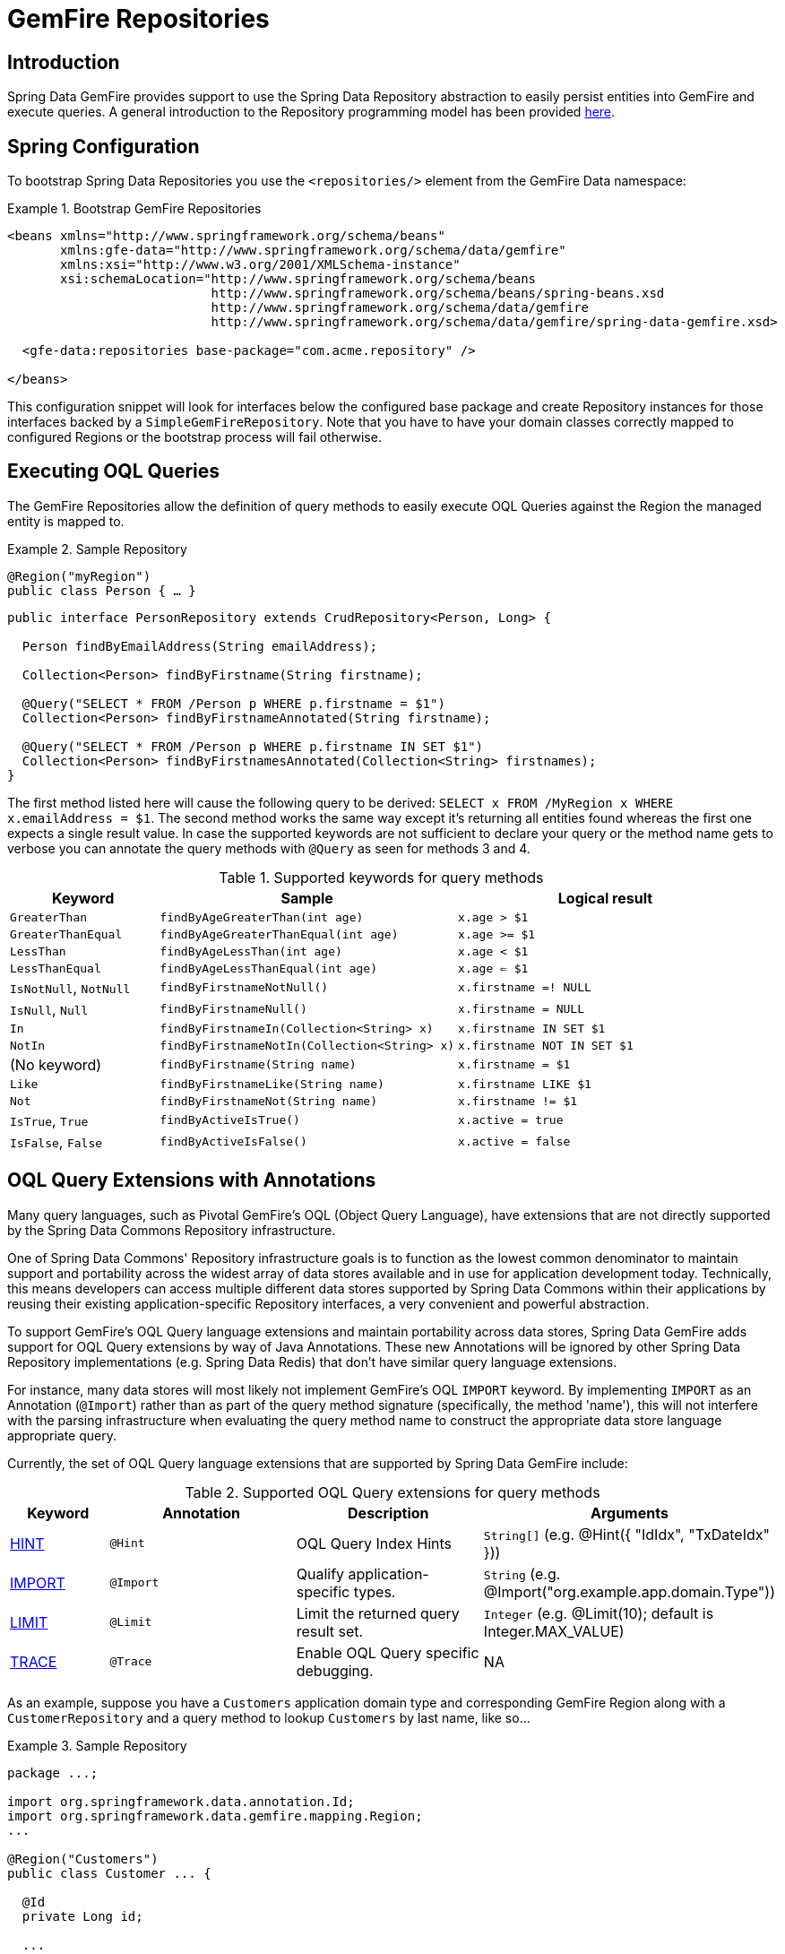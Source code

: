 [[gemfire-repositories]]
= GemFire Repositories

== Introduction

Spring Data GemFire provides support to use the Spring Data Repository abstraction to easily persist entities
into GemFire and execute queries. A general introduction to the Repository programming model has been provided
http://docs.spring.io/spring-data/data-commons/docs/current/reference/html/#repositories[here].

[[gemfire-repositories.spring-configuration]]
== Spring Configuration

To bootstrap Spring Data Repositories you use the `<repositories/>` element from the GemFire Data namespace:

.Bootstrap GemFire Repositories
====
[source,xml]
----
<beans xmlns="http://www.springframework.org/schema/beans"
       xmlns:gfe-data="http://www.springframework.org/schema/data/gemfire"
       xmlns:xsi="http://www.w3.org/2001/XMLSchema-instance"
       xsi:schemaLocation="http://www.springframework.org/schema/beans
                           http://www.springframework.org/schema/beans/spring-beans.xsd
                           http://www.springframework.org/schema/data/gemfire
                           http://www.springframework.org/schema/data/gemfire/spring-data-gemfire.xsd>

  <gfe-data:repositories base-package="com.acme.repository" />

</beans>
----
====

This configuration snippet will look for interfaces below the configured base package and create Repository instances
for those interfaces backed by a `SimpleGemFireRepository`. Note that you have to have your domain classes correctly
mapped to configured Regions or the bootstrap process will fail otherwise.

[[gemfire-repositories.executing-queries]]
== Executing OQL Queries

The GemFire Repositories allow the definition of query methods to easily execute OQL Queries against the Region
the managed entity is mapped to.

.Sample Repository
====
[source,java]
----
@Region("myRegion")
public class Person { … }
----

[source,java]
----
public interface PersonRepository extends CrudRepository<Person, Long> {

  Person findByEmailAddress(String emailAddress);

  Collection<Person> findByFirstname(String firstname);

  @Query("SELECT * FROM /Person p WHERE p.firstname = $1")
  Collection<Person> findByFirstnameAnnotated(String firstname);

  @Query("SELECT * FROM /Person p WHERE p.firstname IN SET $1")
  Collection<Person> findByFirstnamesAnnotated(Collection<String> firstnames);
}
----
====

The first method listed here will cause the following query to be derived: `SELECT x FROM /MyRegion x WHERE x.emailAddress = $1`.
The second method works the same way except it's returning all entities found whereas the first one expects
a single result value. In case the supported keywords are not sufficient to declare your query or the method name
gets to verbose you can annotate the query methods with `@Query` as seen for methods 3 and 4.

[cols="1,2,2", options="header"]
.Supported keywords for query methods
|===
| Keyword
| Sample
| Logical result

| `GreaterThan`
| `findByAgeGreaterThan(int age)`
| `x.age > $1`

| `GreaterThanEqual`
| `findByAgeGreaterThanEqual(int age)`
| `x.age >= $1`

| `LessThan`
| `findByAgeLessThan(int age)`
| `x.age < $1`

| `LessThanEqual`
| `findByAgeLessThanEqual(int age)`
| `x.age <= $1`

| `IsNotNull`, `NotNull`
| `findByFirstnameNotNull()`
| `x.firstname =! NULL`

| `IsNull`, `Null`
| `findByFirstnameNull()`
| `x.firstname = NULL`

| `In`
| `findByFirstnameIn(Collection<String> x)`
| `x.firstname IN SET $1`

| `NotIn`
| `findByFirstnameNotIn(Collection<String> x)`
| `x.firstname NOT IN SET $1`

| (No keyword)
| `findByFirstname(String name)`
| `x.firstname = $1`

| `Like`
| `findByFirstnameLike(String name)`
| `x.firstname LIKE $1`

| `Not`
| `findByFirstnameNot(String name)`
| `x.firstname != $1`

| `IsTrue`, `True`
| `findByActiveIsTrue()`
| `x.active = true`

| `IsFalse`, `False`
| `findByActiveIsFalse()`
| `x.active = false`
|===

[[gemfire-repositories.oql-extension]]
== OQL Query Extensions with Annotations

Many query languages, such as Pivotal GemFire's OQL (Object Query Language), have extensions that are not directly
supported by the Spring Data Commons Repository infrastructure.

One of Spring Data Commons' Repository infrastructure goals is to function as the lowest common denominator to maintain
support and portability across the widest array of data stores available and in use for application development today.
Technically, this means developers can access multiple different data stores supported by Spring Data Commons within
their applications by reusing their existing application-specific Repository interfaces, a very convenient and powerful
abstraction.

To support GemFire's OQL Query language extensions and maintain portability across data stores, Spring Data GemFire
adds support for OQL Query extensions by way of Java Annotations.  These new Annotations will be ignored by other
Spring Data Repository implementations (e.g. Spring Data Redis) that don't have similar query language extensions.

For instance, many data stores will most likely not implement GemFire's OQL `IMPORT` keyword.  By implementing `IMPORT`
as an Annotation (`@Import`) rather than as part of the query method signature (specifically, the method 'name'),
this will not interfere with the parsing infrastructure when evaluating the query method name to construct
the appropriate data store language appropriate query.

Currently, the set of OQL Query language extensions that are supported by Spring Data GemFire include:

[cols="1,2,2,2", options="header"]
.Supported OQL Query extensions for query methods
|===
| Keyword
| Annotation
| Description
| Arguments

| http://gemfire.docs.pivotal.io/latest/userguide/developing/query_index/query_index_hints.html#topic_cfb_mxn_jq[HINT]
| `@Hint`
| OQL Query Index Hints
| `String[]` (e.g. @Hint({ "IdIdx", "TxDateIdx" }))

| http://gemfire.docs.pivotal.io/latest/userguide/developing/query_select/the_import_statement.html#concept_2E9F15B2FE9041238B54736103396BF7[IMPORT]
| `@Import`
| Qualify application-specific types.
| `String` (e.g. @Import("org.example.app.domain.Type"))

| http://gemfire.docs.pivotal.io/latest/userguide/developing/query_select/the_select_statement.html#concept_85AE7D6B1E2941ED8BD2A8310A81753E__section_25D7055B33EC47B19B1B70264B39212F[LIMIT]
| `@Limit`
| Limit the returned query result set.
| `Integer` (e.g. @Limit(10); default is Integer.MAX_VALUE)

| http://gemfire.docs.pivotal.io/latest/userguide/developing/query_additional/query_debugging.html#concept_2D557E24AAB24044A3DB36B3124F6748[TRACE]
| `@Trace`
| Enable OQL Query specific debugging.
| NA
|===

As an example, suppose you have a `Customers` application domain type and corresponding GemFire Region along with a
`CustomerRepository` and a query method to lookup `Customers` by last name, like so...

.Sample Repository
====
[source,java]
----
package ...;

import org.springframework.data.annotation.Id;
import org.springframework.data.gemfire.mapping.Region;
...

@Region("Customers")
public class Customer ... {

  @Id
  private Long id;

  ...
}
----

[source,java]
----
package ...;

import org.springframework.data.gemfire.repository.GemfireRepository;
...

public interface CustomerRepository extends GemfireRepository<Customer, Long> {

  @Trace
  @Limit(10)
  @Hint("LastNameIdx")
  @Import("org.example.app.domain.Customer")
  List<Customer> findByLastName(String lastName);

  ...
}
----
====

This will result in the following OQL Query:

`<TRACE> <HINT 'LastNameIdx'> IMPORT org.example.app.domain.Customer; SELECT * FROM /Customers c WHERE c.lastName = $1 LIMIT 10`

Spring Data GemFire's Repository extension support is careful not to create conflicting declaratives when
the Query Annotation extensions are used in combination with the `@Query` annotation.

For instance, suppose you have a raw `@Query` annotated query method defined in your `CustomerRepository` like so...

.CustomerRepository
====
[source,java]
----
public interface CustomerRepository extends GemfireRepository<Customer, Long> {

  @Trace
  @Limit(10)
  @Hint("CustomerIdx")
  @Import("org.example.app.domain.Customer")
  @Query("<TRACE> <HINT 'ReputationIdx'> SELECT DISTINCT * FROM /Customers c WHERE c.reputation > $1 ORDER BY c.reputation DESC LIMIT 5")
  List<Customer> findDistinctCustomersByReputationGreaterThanOrderByReputationDesc(Integer reputation);
}
----
====

This query method results in the following OQL Query:

`IMPORT org.example.app.domain.Customer; <TRACE> <HINT 'ReputationIdx'> SELECT DISTINCT * FROM /Customers c WHERE c.reputation > $1
ORDER BY c.reputation DESC LIMIT 5`

As you can see, the `@Limit(10)` annotation will +not+ override the `LIMIT` defined explicitly in the raw query.  As well,
`@Hint("CustomerIdx")` annotation does +not+ override the `HINT` explicitly defined in the raw query.  Finally, the
`@Trace` annotation is redundant and has no additional effect.

[NOTE]
====
The "ReputationIdx" Index is probably not the most sensible index given the number of Customers who will possibly have
the same value for their reputation, which will effectively reduce the effectiveness of the index.  Please choose
indexes and other optimizations wisely as an improper or poorly choosen index and have the opposite effect on your
performance given the overhead in maintaining the index.  The "ReputationIdx" was only used to serve the purpose
of the example.
====
